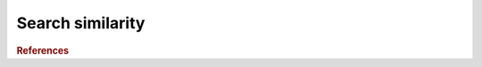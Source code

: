 .. _framework-tools-struct-funct-analysis-search:

=================
Search similarity
=================


.. rubric:: References

.. bibliography:: /assets/references.bib
   :cited:
   :style: plain
   :filter: docname in docnames
